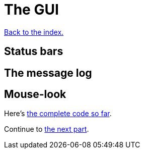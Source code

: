 = The GUI
:icons: font
:source-highlighter: pygments
:source-language: rust
ifdef::env-github[:outfilesuffix: .adoc]

<<index#,Back to the index.>>

== Status bars

== The message log

== Mouse-look


Here's link:part-7-gui.rs[the complete code so far].

Continue to <<part-8-items#,the next part>>.
